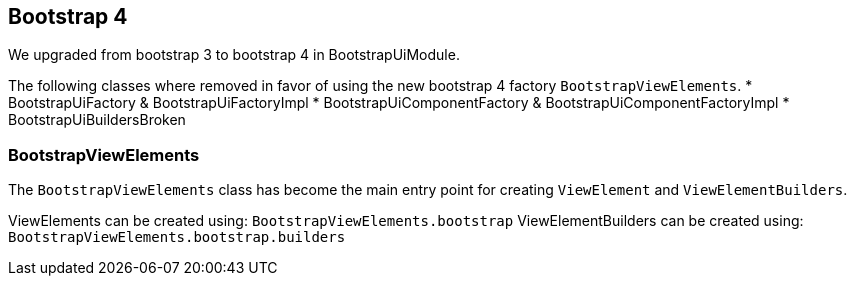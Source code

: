 == Bootstrap 4

We upgraded from bootstrap 3 to bootstrap 4 in BootstrapUiModule.

The following classes where removed in favor of using the new bootstrap 4 factory `BootstrapViewElements`.
* BootstrapUiFactory & BootstrapUiFactoryImpl
* BootstrapUiComponentFactory & BootstrapUiComponentFactoryImpl
* BootstrapUiBuildersBroken

=== BootstrapViewElements
The `BootstrapViewElements` class has become the main entry point for creating `ViewElement` and `ViewElementBuilders`.

ViewElements can be created using: `BootstrapViewElements.bootstrap`
ViewElementBuilders can be created using: `BootstrapViewElements.bootstrap.builders`

